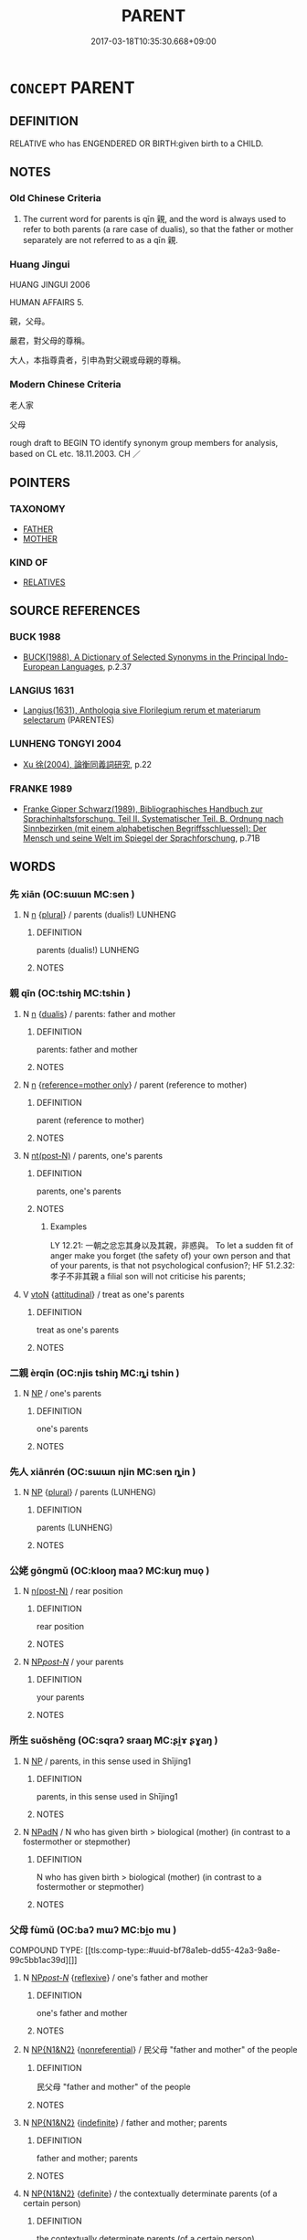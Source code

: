 # -*- mode: mandoku-tls-view -*-
#+TITLE: PARENT
#+DATE: 2017-03-18T10:35:30.668+09:00        
#+STARTUP: content
* =CONCEPT= PARENT
:PROPERTIES:
:CUSTOM_ID: uuid-c6d90627-45f2-4e7e-888b-7bfb8a894b96
:SYNONYM+:  MOTHER
:SYNONYM+:  FATHER
:SYNONYM+:  BIRTH/BIOLOGICAL PARENT
:SYNONYM+:  PROGENITOR
:SYNONYM+:  ADOPTIVE PARENT
:SYNONYM+:  FOSTER-PARENT
:SYNONYM+:  STEP-PARENT
:SYNONYM+:  GUARDIAN
:SYNONYM+:  LITERARY BEGETTER
:TR_ZH: 老人家
:END:
** DEFINITION

RELATIVE who has ENGENDERED OR BIRTH:given birth to a CHILD.

** NOTES

*** Old Chinese Criteria
1. The current word for parents is qīn 親, and the word is always used to refer to both parents (a rare case of dualis), so that the father or mother separately are not referred to as a qīn 親.

*** Huang Jingui
HUANG JINGUI 2006

HUMAN AFFAIRS 5.

親，父母。

嚴君，對父母的尊稱。

大人，本指尊貴者，引申為對父親或母親的尊稱。

*** Modern Chinese Criteria
老人家

父母

rough draft to BEGIN TO identify synonym group members for analysis, based on CL etc. 18.11.2003. CH ／

** POINTERS
*** TAXONOMY
 - [[tls:concept:FATHER][FATHER]]
 - [[tls:concept:MOTHER][MOTHER]]

*** KIND OF
 - [[tls:concept:RELATIVES][RELATIVES]]

** SOURCE REFERENCES
*** BUCK 1988
 - [[cite:BUCK-1988][BUCK(1988), A Dictionary of Selected Synonyms in the Principal Indo-European Languages]], p.2.37

*** LANGIUS 1631
 - [[cite:LANGIUS-1631][Langius(1631), Anthologia sive Florilegium rerum et materiarum selectarum]] (PARENTES)
*** LUNHENG TONGYI 2004
 - [[cite:LUNHENG-TONGYI-2004][Xu 徐(2004), 論衡同義詞研究]], p.22

*** FRANKE 1989
 - [[cite:FRANKE-1989][Franke Gipper Schwarz(1989), Bibliographisches Handbuch zur Sprachinhaltsforschung. Teil II. Systematischer Teil. B. Ordnung nach Sinnbezirken (mit einem alphabetischen Begriffsschluessel): Der Mensch und seine Welt im Spiegel der Sprachforschung]], p.71B

** WORDS
   :PROPERTIES:
   :VISIBILITY: children
   :END:
*** 先 xiān (OC:sɯɯn MC:sen )
:PROPERTIES:
:CUSTOM_ID: uuid-a1a3a44b-f1d2-442a-9360-1a9438cc2147
:Char+: 先(10,4/6) 
:GY_IDS+: uuid-47a907fc-4406-4989-8f07-06b3559d7cf9
:PY+: xiān     
:OC+: sɯɯn     
:MC+: sen     
:END: 
**** N [[tls:syn-func::#uuid-8717712d-14a4-4ae2-be7a-6e18e61d929b][n]] {[[tls:sem-feat::#uuid-5fae11b4-4f4e-441e-8dc7-4ddd74b68c2e][plural]]} / parents (dualis!) LUNHENG
:PROPERTIES:
:CUSTOM_ID: uuid-c6fea0c9-70a4-4f76-9888-8cec2ae9b16d
:END:
****** DEFINITION

parents (dualis!) LUNHENG

****** NOTES

*** 親 qīn (OC:tshiŋ MC:tshin )
:PROPERTIES:
:CUSTOM_ID: uuid-07c5cb34-9b12-494d-98bd-59628ead2bfe
:Char+: 親(147,9/16) 
:GY_IDS+: uuid-7ee3cdaa-4b85-4876-875a-ace16d2a889e
:PY+: qīn     
:OC+: tshiŋ     
:MC+: tshin     
:END: 
**** N [[tls:syn-func::#uuid-8717712d-14a4-4ae2-be7a-6e18e61d929b][n]] {[[tls:sem-feat::#uuid-01121fa6-00da-46e3-a10e-1c304d7bce01][dualis]]} / parents: father and mother
:PROPERTIES:
:CUSTOM_ID: uuid-37602684-0f26-492b-ac4c-3ed0a7f512d6
:END:
****** DEFINITION

parents: father and mother

****** NOTES

**** N [[tls:syn-func::#uuid-8717712d-14a4-4ae2-be7a-6e18e61d929b][n]] {[[tls:sem-feat::#uuid-cdaa773b-fd5e-442a-a988-3c6a6cf48f8e][reference=mother only]]} / parent (reference to mother)
:PROPERTIES:
:CUSTOM_ID: uuid-18e2c16e-bfc0-4cf5-8063-55e0e427a78f
:END:
****** DEFINITION

parent (reference to mother)

****** NOTES

**** N [[tls:syn-func::#uuid-f688791d-a18c-4bab-854f-b17a9f193cc5][nt(post-N)]] / parents, one's parents
:PROPERTIES:
:CUSTOM_ID: uuid-1cfb1034-c8e6-4e0f-9412-30268bc6c3e9
:WARRING-STATES-CURRENCY: 5
:END:
****** DEFINITION

parents, one's parents

****** NOTES

******* Examples
LY 12.21: 一朝之忿忘其身以及其親，非惑與。 To let a sudden fit of anger make you forget (the safety of) your own person and that of your parents, is that not psychological confusion?; HF 51.2.32: 孝子不非其親 a filial son will not criticise his parents;

**** V [[tls:syn-func::#uuid-fbfb2371-2537-4a99-a876-41b15ec2463c][vtoN]] {[[tls:sem-feat::#uuid-9f39c671-0a8c-4564-b0ad-af7185eed7aa][attitudinal]]} / treat as one's parents
:PROPERTIES:
:CUSTOM_ID: uuid-ff37040d-13cf-4cbd-9bb8-ca613e648405
:WARRING-STATES-CURRENCY: 3
:END:
****** DEFINITION

treat as one's parents

****** NOTES

*** 二親 èrqīn (OC:njis tshiŋ MC:ȵi tshin )
:PROPERTIES:
:CUSTOM_ID: uuid-10097746-db57-4e00-a179-652b92672449
:Char+: 二(7,0/2) 親(147,9/16) 
:GY_IDS+: uuid-f103744f-eee5-4a48-aaa5-fec13347ad67 uuid-7ee3cdaa-4b85-4876-875a-ace16d2a889e
:PY+: èr qīn    
:OC+: njis tshiŋ    
:MC+: ȵi tshin    
:END: 
**** N [[tls:syn-func::#uuid-a8e89bab-49e1-4426-b230-0ec7887fd8b4][NP]] / one's parents
:PROPERTIES:
:CUSTOM_ID: uuid-a0d02c6b-3cdb-49ad-b5a1-ed85e1b59ffd
:END:
****** DEFINITION

one's parents

****** NOTES

*** 先人 xiānrén (OC:sɯɯn njin MC:sen ȵin )
:PROPERTIES:
:CUSTOM_ID: uuid-20e2b8e4-09d1-425e-96e3-4c0fedf5b06d
:Char+: 先(10,4/6) 人(9,0/2) 
:GY_IDS+: uuid-47a907fc-4406-4989-8f07-06b3559d7cf9 uuid-21fa0930-1ebd-4609-9c0d-ef7ef7a2723f
:PY+: xiān rén    
:OC+: sɯɯn njin    
:MC+: sen ȵin    
:END: 
**** N [[tls:syn-func::#uuid-a8e89bab-49e1-4426-b230-0ec7887fd8b4][NP]] {[[tls:sem-feat::#uuid-5fae11b4-4f4e-441e-8dc7-4ddd74b68c2e][plural]]} / parents (LUNHENG)
:PROPERTIES:
:CUSTOM_ID: uuid-4a81416e-e420-4c96-8352-6a284889da42
:END:
****** DEFINITION

parents (LUNHENG)

****** NOTES

*** 公姥 gōngmǔ (OC:klooŋ maaʔ MC:kuŋ muo̝ )
:PROPERTIES:
:CUSTOM_ID: uuid-96c0f0ff-00b0-4fe7-8bad-420360b88d22
:Char+: 公(12,2/4) 姥(38,6/9) 
:GY_IDS+: uuid-70c383f8-2df7-4ea7-b7de-c35874bb4e03 uuid-908e0f6b-0098-49f6-b9ae-893133b519c9
:PY+: gōng mǔ    
:OC+: klooŋ maaʔ    
:MC+: kuŋ muo̝    
:END: 
**** N [[tls:syn-func::#uuid-3f430d08-15bf-43c3-bfa9-c41e445dfc2f][n(post-N)]] / rear position
:PROPERTIES:
:CUSTOM_ID: uuid-af38a22d-802c-48fa-a6ea-4d23589cc39b
:END:
****** DEFINITION

rear position

****** NOTES

**** N [[tls:syn-func::#uuid-0c513944-f90e-42df-a8ad-65300f05c945][NP/post-N/]] / your parents
:PROPERTIES:
:CUSTOM_ID: uuid-98ca94e3-8110-4d84-ad41-6780a48e6886
:END:
****** DEFINITION

your parents

****** NOTES

*** 所生 suǒshēng (OC:sqraʔ sraaŋ MC:ʂi̯ɤ ʂɣaŋ )
:PROPERTIES:
:CUSTOM_ID: uuid-8d08bd15-7183-4086-bc6a-a11c047bb62d
:Char+: 所(63,4/8) 生(100,0/5) 
:GY_IDS+: uuid-931a8e61-8ceb-41f9-ba2a-598aebc7a127 uuid-de384d51-47f4-44d9-8910-20aef1caaded
:PY+: suǒ shēng    
:OC+: sqraʔ sraaŋ    
:MC+: ʂi̯ɤ ʂɣaŋ    
:END: 
**** N [[tls:syn-func::#uuid-a8e89bab-49e1-4426-b230-0ec7887fd8b4][NP]] / parents, in this sense used in Shījing1
:PROPERTIES:
:CUSTOM_ID: uuid-34bde8a4-5d4e-465e-93c1-4578029699a7
:END:
****** DEFINITION

parents, in this sense used in Shījing1

****** NOTES

**** N [[tls:syn-func::#uuid-14b56546-32fd-4321-8d73-3e4b18316c15][NPadN]] / N who has given birth > biological (mother) (in contrast to a fostermother or stepmother)
:PROPERTIES:
:CUSTOM_ID: uuid-dd71f9a1-d99d-4b9f-b2b8-54685af74b5e
:END:
****** DEFINITION

N who has given birth > biological (mother) (in contrast to a fostermother or stepmother)

****** NOTES

*** 父母 fùmǔ (OC:baʔ mɯʔ MC:bi̯o mu )
:PROPERTIES:
:CUSTOM_ID: uuid-fca35c09-b24e-4c98-ab35-6f00c15ef367
:Char+: 父(88,0/4) 母(80,1/5) 
:GY_IDS+: uuid-d1b3d401-b43a-4ad7-bda6-5211c5f3643e uuid-be44b001-cc63-4db3-932a-3db142c45cb4
:PY+: fù mǔ    
:OC+: baʔ mɯʔ    
:MC+: bi̯o mu    
:END: 
COMPOUND TYPE: [[tls:comp-type::#uuid-bf78a1eb-dd55-42a3-9a8e-99c5bb1ac39d][]]


**** N [[tls:syn-func::#uuid-0c513944-f90e-42df-a8ad-65300f05c945][NP/post-N/]] {[[tls:sem-feat::#uuid-f3627213-d242-4f27-bc6e-30516ccbd201][reflexive]]} / one's father and mother
:PROPERTIES:
:CUSTOM_ID: uuid-ef3d3291-7e6d-4d45-bf8f-001c7ed782cb
:END:
****** DEFINITION

one's father and mother

****** NOTES

**** N [[tls:syn-func::#uuid-0e71a24c-2529-482a-a575-a4f143a9890b][NP{N1&N2}]] {[[tls:sem-feat::#uuid-f8182437-4c38-4cc9-a6f8-b4833cdea2ba][nonreferential]]} / 民父母 "father and mother" of the people
:PROPERTIES:
:CUSTOM_ID: uuid-7127b346-33c4-487e-af9b-aea376a1df4d
:WARRING-STATES-CURRENCY: 4
:END:
****** DEFINITION

民父母 "father and mother" of the people

****** NOTES

**** N [[tls:syn-func::#uuid-0e71a24c-2529-482a-a575-a4f143a9890b][NP{N1&N2}]] {[[tls:sem-feat::#uuid-c161d090-7e79-41e8-9615-93208fabbb99][indefinite]]} / father and mother; parents
:PROPERTIES:
:CUSTOM_ID: uuid-5a63396c-ab2f-4096-957d-f86706b2e0ae
:WARRING-STATES-CURRENCY: 5
:END:
****** DEFINITION

father and mother; parents

****** NOTES

**** N [[tls:syn-func::#uuid-0e71a24c-2529-482a-a575-a4f143a9890b][NP{N1&N2}]] {[[tls:sem-feat::#uuid-792d0c88-0cc3-4051-85bc-a81539f27ae9][definite]]} / the contextually determinate parents (of a certain person)
:PROPERTIES:
:CUSTOM_ID: uuid-91058601-d68e-41f0-bc94-1040d7cdd9bb
:WARRING-STATES-CURRENCY: 4
:END:
****** DEFINITION

the contextually determinate parents (of a certain person)

****** NOTES

**** N [[tls:syn-func::#uuid-7ff85022-daa6-4ec8-892f-23641dce0f0f][NPpost-N]] {[[tls:sem-feat::#uuid-2e48851c-928e-40f0-ae0d-2bf3eafeaa17][figurative]]} / "parents" 萬物父母
:PROPERTIES:
:CUSTOM_ID: uuid-a69eabb1-bfce-43d3-bd0e-161cd875fe83
:END:
****** DEFINITION

"parents" 萬物父母

****** NOTES

*** 爺孃 yéniáng (OC:la naŋ MC:jɣɛ ɳi̯ɐŋ )
:PROPERTIES:
:CUSTOM_ID: uuid-60d18e7e-8f1f-4b6d-acf2-3ffa801612c3
:Char+: 爺(88,9/13) 孃(38,17/20) 
:GY_IDS+: uuid-3a3a9758-eec6-4f8f-97cb-3710e3bd0bc4 uuid-f8090c07-fe14-41f4-ae88-68f108412486
:PY+: yé niáng    
:OC+: la naŋ    
:MC+: jɣɛ ɳi̯ɐŋ    
:END: 
**** N [[tls:syn-func::#uuid-a8e89bab-49e1-4426-b230-0ec7887fd8b4][NP]] / father and mother, parents
:PROPERTIES:
:CUSTOM_ID: uuid-f4a4be09-ee79-4809-aa13-a5afe4b0306a
:END:
****** DEFINITION

father and mother, parents

****** NOTES

*** 考妣 kǎobǐ (OC:khuuʔ piʔ MC:khɑu pi )
:PROPERTIES:
:CUSTOM_ID: uuid-dc3e6f77-db60-48c7-8a4c-d1248994d4e4
:Char+: 考(125,0/6) 妣(38,4/7) 
:GY_IDS+: uuid-692668d0-b353-4f02-a6a5-95e66abfeb96 uuid-b95b498d-9016-405f-817c-7c62b2b56f23
:PY+: kǎo bǐ    
:OC+: khuuʔ piʔ    
:MC+: khɑu pi    
:END: 
*** 波波摩摩 bōbōmómó (OC:paal paal maal maal MC:pʷɑ pʷɑ mʷɑ mʷɑ )
:PROPERTIES:
:CUSTOM_ID: uuid-4d9b7d76-1d2e-47e9-958c-e24c0ee8471e
:Char+: 波(85,5/8) 波(85,5/8) 摩(64,11/14) 摩(64,11/14) 
:GY_IDS+: uuid-2a58f702-4a89-41a1-a3a5-8e47ea1ffe32 uuid-2a58f702-4a89-41a1-a3a5-8e47ea1ffe32 uuid-62efd968-fcbb-4774-9c42-a22187c35c91 uuid-62efd968-fcbb-4774-9c42-a22187c35c91
:PY+: bō bō mó mó  
:OC+: paal paal maal maal  
:MC+: pʷɑ pʷɑ mʷɑ mʷɑ  
:END: 
**** SOURCE REFERENCES
***** FOBEN XINGJI JING
 - [[cite:FOBEN-XINGJI-JING][Jñānagupta(), 佛本行集經 Fóběn xíngjí jīng Abhiniṣkramaṇa sūtra ? Taishō]], p.862b3,8-9,16,17

***** LI WEIQI 2004
 - [[cite:LI-WEIQI-2004][Lǐ 李 Jiǎng 蔣(2004), 佛經詞語匯釋 Fójīng cíyǔ huìshì The Translation of the Vocabulary of Buddhist Sūtras]], p.24

**** N [[tls:syn-func::#uuid-a8e89bab-49e1-4426-b230-0ec7887fd8b4][NP]] / children's language: father and mother (BUDDH. translations) FOBEN XINGJI JING, T.3/190: 863b8-9: 爾...
:PROPERTIES:
:CUSTOM_ID: uuid-b7593b6d-251a-4f41-9cea-a75ba6df077f
:END:
****** DEFINITION

children's language: father and mother (BUDDH. translations) 

FOBEN XINGJI JING, T.3/190: 863b8-9:

 爾時彼處跋陀羅女，於女伴邊，出力挻身，即便得脫。走向自家，白己父母，作如是言： “ 波波摩摩，願莫將我與於除人。何以故？我今不用人作夫主，我心中欲修行梵行。 ”

****** NOTES

** BIBLIOGRAPHY
bibliography:../core/tlsbib.bib
